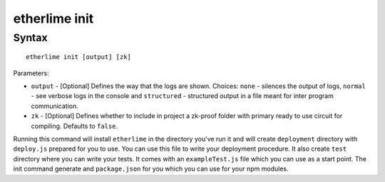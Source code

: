 etherlime init
**************

Syntax
------

::

    etherlime init [output] [zk]

Parameters:

* ``output`` - [Optional] Defines the way that the logs are shown. Choices: ``none`` - silences the output of logs, ``normal`` - see verbose logs in the console and ``structured`` - structured output in a file meant for inter program communication.
* ``zk`` - [Optional] Defines whether to include in project a zk-proof folder with primary ready to use circuit for compiling. Defaults to ``false``.


Running this command will install ``etherlime`` in the directory you've run it and will create ``deployment`` directory with ``deploy.js`` prepared for you to use.
You can use this file to write your deployment procedure. It also create ``test`` directory where you can write your tests. It comes with an ``exampleTest.js`` file which you can use as a start point. The init command generate and ``package.json`` for you which you can use for your npm modules.
